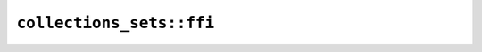 ``collections_sets::ffi``
=========================

.. cpp:class:: ICU4XCodePointSetBuilder

    See the `Rust documentation for CodePointInversionListBuilder <https://docs.rs/icu/latest/icu/collections/codepointinvlist/struct.CodePointInversionListBuilder.html>`__ for more information.


    .. cpp:function:: static ICU4XCodePointSetBuilder create()

        Make a new set builder containing nothing

        See the `Rust documentation for new <https://docs.rs/icu/latest/icu/collections/codepointinvlist/struct.CodePointInversionListBuilder.html#method.new>`__ for more information.


    .. cpp:function:: ICU4XCodePointSetData build()

        Build this into a set

        This object is repopulated with an empty builder

        See the `Rust documentation for build <https://docs.rs/icu/latest/icu/collections/codepointinvlist/struct.CodePointInversionListBuilder.html#method.build>`__ for more information.


    .. cpp:function:: void complement()

        Complements this set

        (Elements in this set are removed and vice versa)

        See the `Rust documentation for complement <https://docs.rs/icu/latest/icu/collections/codepointinvlist/struct.CodePointInversionListBuilder.html#method.complement>`__ for more information.


    .. cpp:function:: bool is_empty() const

        Returns whether this set is empty

        See the `Rust documentation for is_empty <https://docs.rs/icu/latest/icu/collections/codepointinvlist/struct.CodePointInversionListBuilder.html#method.is_empty>`__ for more information.


    .. cpp:function:: void add_char(char32_t ch)

        Add a single character to the set

        See the `Rust documentation for add_char <https://docs.rs/icu/latest/icu/collections/codepointinvlist/struct.CodePointInversionListBuilder.html#method.add_char>`__ for more information.


    .. cpp:function:: void add_u32(uint32_t ch)

        Add a single u32 value to the set

        See the `Rust documentation for add_u32 <https://docs.rs/icu/latest/icu/collections/codepointinvlist/struct.CodePointInversionListBuilder.html#method.add_u32>`__ for more information.


    .. cpp:function:: void add_inclusive_range(char32_t start, char32_t end)

        Add an inclusive range of characters to the set

        See the `Rust documentation for add_range <https://docs.rs/icu/latest/icu/collections/codepointinvlist/struct.CodePointInversionListBuilder.html#method.add_range>`__ for more information.


    .. cpp:function:: void add_inclusive_range_u32(uint32_t start, uint32_t end)

        Add an inclusive range of u32s to the set

        See the `Rust documentation for add_range_u32 <https://docs.rs/icu/latest/icu/collections/codepointinvlist/struct.CodePointInversionListBuilder.html#method.add_range_u32>`__ for more information.


    .. cpp:function:: void add_set(const ICU4XCodePointSetData& data)

        Add all elements that belong to the provided set to the set

        See the `Rust documentation for add_set <https://docs.rs/icu/latest/icu/collections/codepointinvlist/struct.CodePointInversionListBuilder.html#method.add_set>`__ for more information.


    .. cpp:function:: void remove_char(char32_t ch)

        Remove a single character to the set

        See the `Rust documentation for remove_char <https://docs.rs/icu/latest/icu/collections/codepointinvlist/struct.CodePointInversionListBuilder.html#method.remove_char>`__ for more information.


    .. cpp:function:: void remove_inclusive_range(char32_t start, char32_t end)

        Remove an inclusive range of characters from the set

        See the `Rust documentation for remove_range <https://docs.rs/icu/latest/icu/collections/codepointinvlist/struct.CodePointInversionListBuilder.html#method.remove_range>`__ for more information.


    .. cpp:function:: void remove_set(const ICU4XCodePointSetData& data)

        Remove all elements that belong to the provided set from the set

        See the `Rust documentation for remove_set <https://docs.rs/icu/latest/icu/collections/codepointinvlist/struct.CodePointInversionListBuilder.html#method.remove_set>`__ for more information.


    .. cpp:function:: void retain_char(char32_t ch)

        Removes all elements from the set except a single character

        See the `Rust documentation for retain_char <https://docs.rs/icu/latest/icu/collections/codepointinvlist/struct.CodePointInversionListBuilder.html#method.retain_char>`__ for more information.


    .. cpp:function:: void retain_inclusive_range(char32_t start, char32_t end)

        Removes all elements from the set except an inclusive range of characters f

        See the `Rust documentation for retain_range <https://docs.rs/icu/latest/icu/collections/codepointinvlist/struct.CodePointInversionListBuilder.html#method.retain_range>`__ for more information.


    .. cpp:function:: void retain_set(const ICU4XCodePointSetData& data)

        Removes all elements from the set except all elements in the provided set

        See the `Rust documentation for retain_set <https://docs.rs/icu/latest/icu/collections/codepointinvlist/struct.CodePointInversionListBuilder.html#method.retain_set>`__ for more information.


    .. cpp:function:: void complement_char(char32_t ch)

        Complement a single character to the set

        (Characters which are in this set are removed and vice versa)

        See the `Rust documentation for complement_char <https://docs.rs/icu/latest/icu/collections/codepointinvlist/struct.CodePointInversionListBuilder.html#method.complement_char>`__ for more information.


    .. cpp:function:: void complement_inclusive_range(char32_t start, char32_t end)

        Complement an inclusive range of characters from the set

        (Characters which are in this set are removed and vice versa)

        See the `Rust documentation for complement_range <https://docs.rs/icu/latest/icu/collections/codepointinvlist/struct.CodePointInversionListBuilder.html#method.complement_range>`__ for more information.


    .. cpp:function:: void complement_set(const ICU4XCodePointSetData& data)

        Complement all elements that belong to the provided set from the set

        (Characters which are in this set are removed and vice versa)

        See the `Rust documentation for complement_set <https://docs.rs/icu/latest/icu/collections/codepointinvlist/struct.CodePointInversionListBuilder.html#method.complement_set>`__ for more information.

